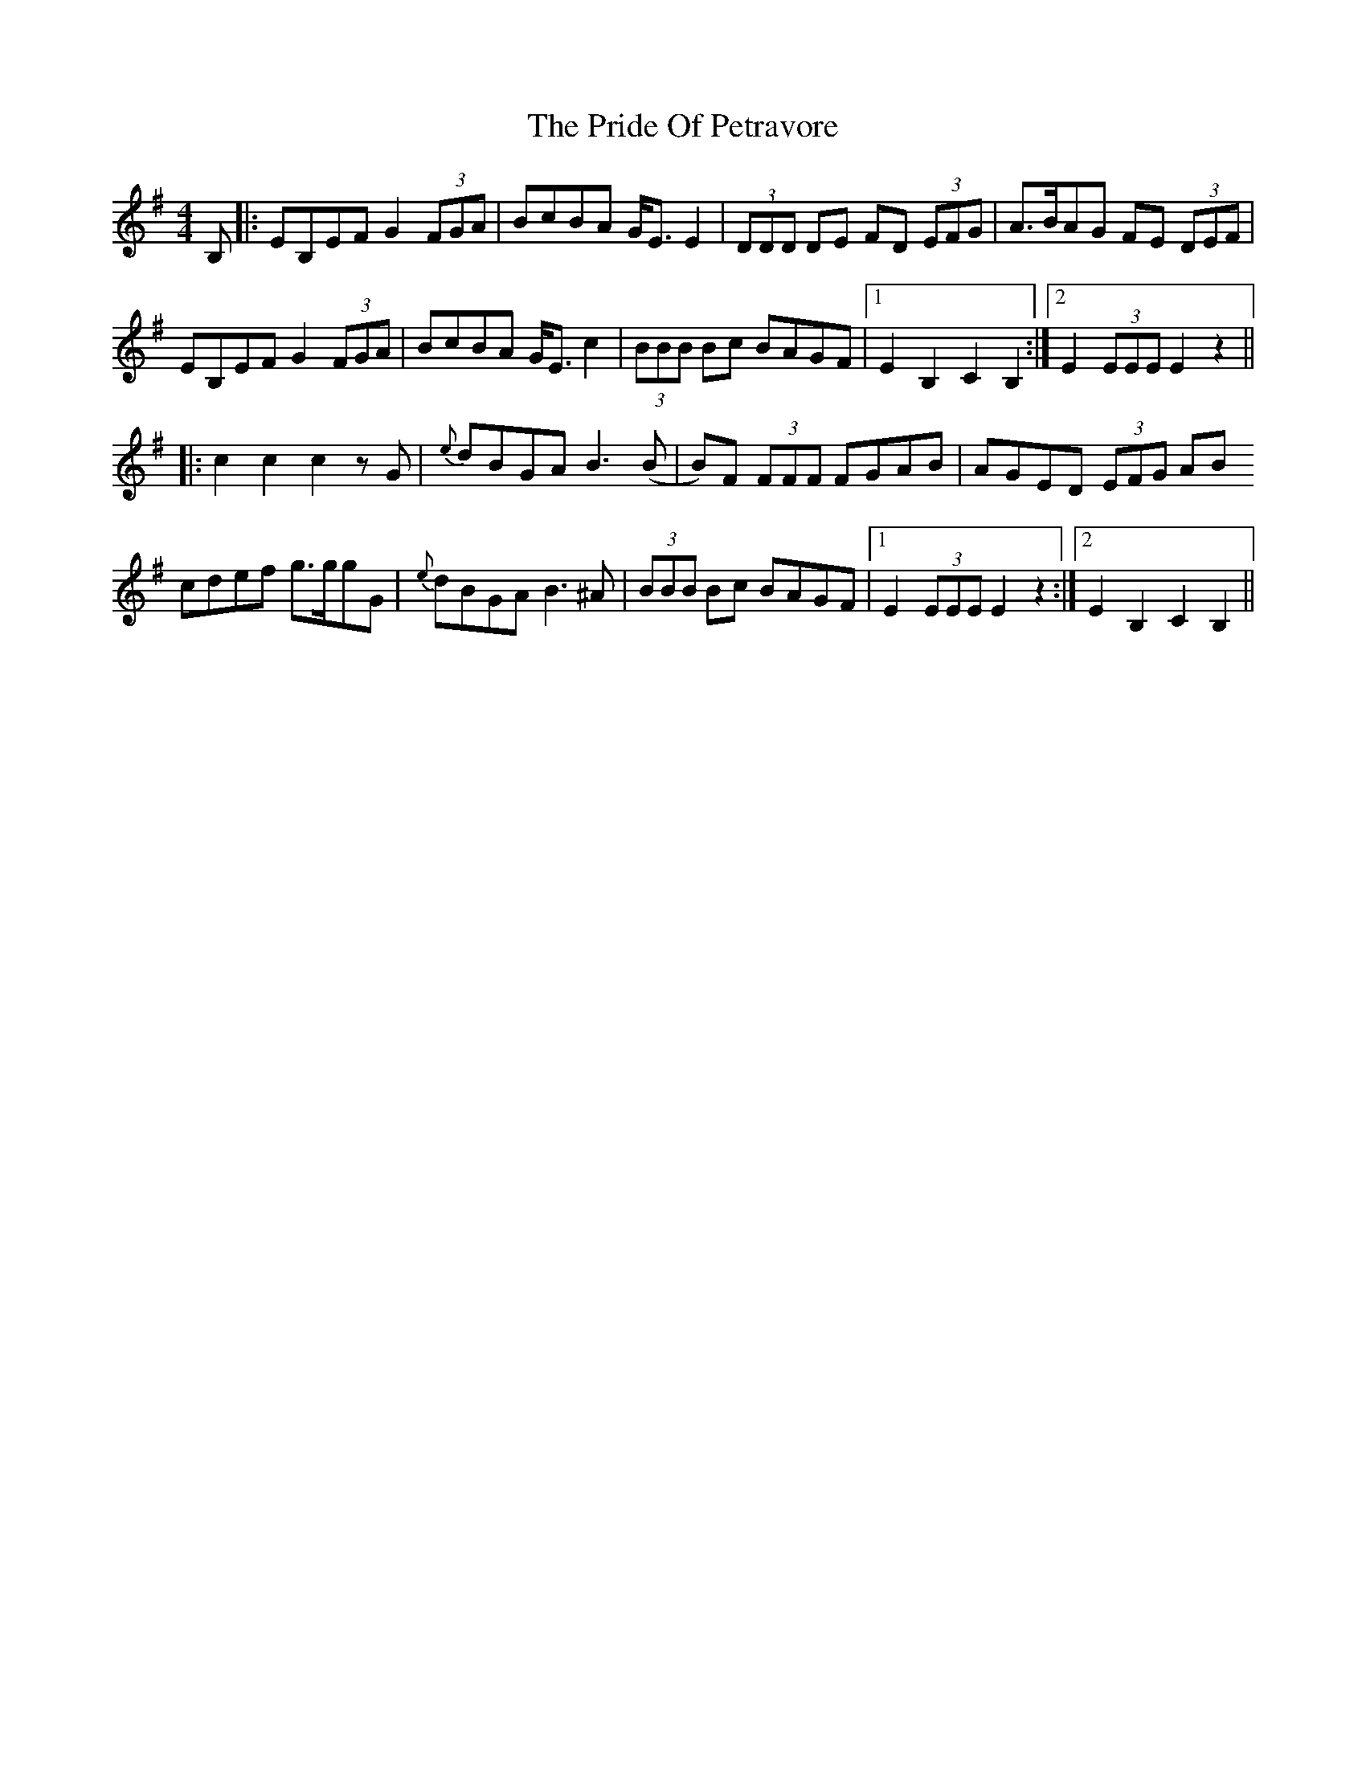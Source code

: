 X: 33049
T: Pride Of Petravore, The
R: hornpipe
M: 4/4
K: Eminor
B,|:EB,EF G2 (3FGA|BcBA G<E E2|(3DDD DE FD (3EFG|A>BAG FE (3DEF|
EB,EF G2 (3FGA|BcBA G<E c2|(3BBB Bc BAGF|1 E2 B,2 C2 B,2:|2 E2 (3EEE E2 z2||
|:c2 c2 c2 zG|{e}dBGA B3 (B|B)F (3FFF FGAB|AGED (3EFG AB
cdef g>ggG|{e}dBGA B3 ^A|(3BBB Bc BAGF|1 E2 (3EEE E2 z2:|2 E2 B,2 C2 B,2||

